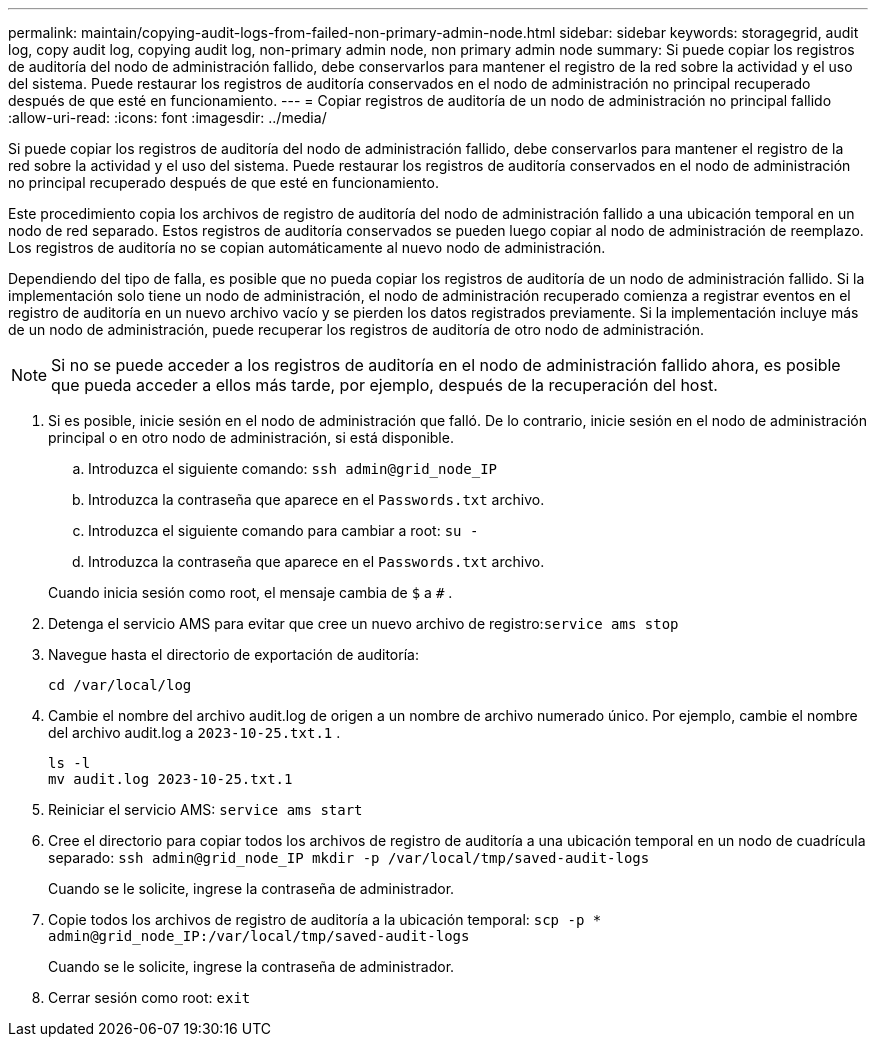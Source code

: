 ---
permalink: maintain/copying-audit-logs-from-failed-non-primary-admin-node.html 
sidebar: sidebar 
keywords: storagegrid, audit log, copy audit log, copying audit log, non-primary admin node, non primary admin node 
summary: Si puede copiar los registros de auditoría del nodo de administración fallido, debe conservarlos para mantener el registro de la red sobre la actividad y el uso del sistema.  Puede restaurar los registros de auditoría conservados en el nodo de administración no principal recuperado después de que esté en funcionamiento. 
---
= Copiar registros de auditoría de un nodo de administración no principal fallido
:allow-uri-read: 
:icons: font
:imagesdir: ../media/


[role="lead"]
Si puede copiar los registros de auditoría del nodo de administración fallido, debe conservarlos para mantener el registro de la red sobre la actividad y el uso del sistema.  Puede restaurar los registros de auditoría conservados en el nodo de administración no principal recuperado después de que esté en funcionamiento.

Este procedimiento copia los archivos de registro de auditoría del nodo de administración fallido a una ubicación temporal en un nodo de red separado.  Estos registros de auditoría conservados se pueden luego copiar al nodo de administración de reemplazo.  Los registros de auditoría no se copian automáticamente al nuevo nodo de administración.

Dependiendo del tipo de falla, es posible que no pueda copiar los registros de auditoría de un nodo de administración fallido.  Si la implementación solo tiene un nodo de administración, el nodo de administración recuperado comienza a registrar eventos en el registro de auditoría en un nuevo archivo vacío y se pierden los datos registrados previamente.  Si la implementación incluye más de un nodo de administración, puede recuperar los registros de auditoría de otro nodo de administración.


NOTE: Si no se puede acceder a los registros de auditoría en el nodo de administración fallido ahora, es posible que pueda acceder a ellos más tarde, por ejemplo, después de la recuperación del host.

. Si es posible, inicie sesión en el nodo de administración que falló.  De lo contrario, inicie sesión en el nodo de administración principal o en otro nodo de administración, si está disponible.
+
.. Introduzca el siguiente comando: `ssh admin@grid_node_IP`
.. Introduzca la contraseña que aparece en el `Passwords.txt` archivo.
.. Introduzca el siguiente comando para cambiar a root: `su -`
.. Introduzca la contraseña que aparece en el `Passwords.txt` archivo.


+
Cuando inicia sesión como root, el mensaje cambia de `$` a `#` .

. Detenga el servicio AMS para evitar que cree un nuevo archivo de registro:``service ams stop``
. Navegue hasta el directorio de exportación de auditoría:
+
`cd /var/local/log`

. Cambie el nombre del archivo audit.log de origen a un nombre de archivo numerado único.  Por ejemplo, cambie el nombre del archivo audit.log a `2023-10-25.txt.1` .
+
[listing]
----
ls -l
mv audit.log 2023-10-25.txt.1
----
. Reiniciar el servicio AMS: `service ams start`
. Cree el directorio para copiar todos los archivos de registro de auditoría a una ubicación temporal en un nodo de cuadrícula separado: `ssh admin@grid_node_IP mkdir -p /var/local/tmp/saved-audit-logs`
+
Cuando se le solicite, ingrese la contraseña de administrador.

. Copie todos los archivos de registro de auditoría a la ubicación temporal: `scp -p * admin@grid_node_IP:/var/local/tmp/saved-audit-logs`
+
Cuando se le solicite, ingrese la contraseña de administrador.

. Cerrar sesión como root: `exit`

